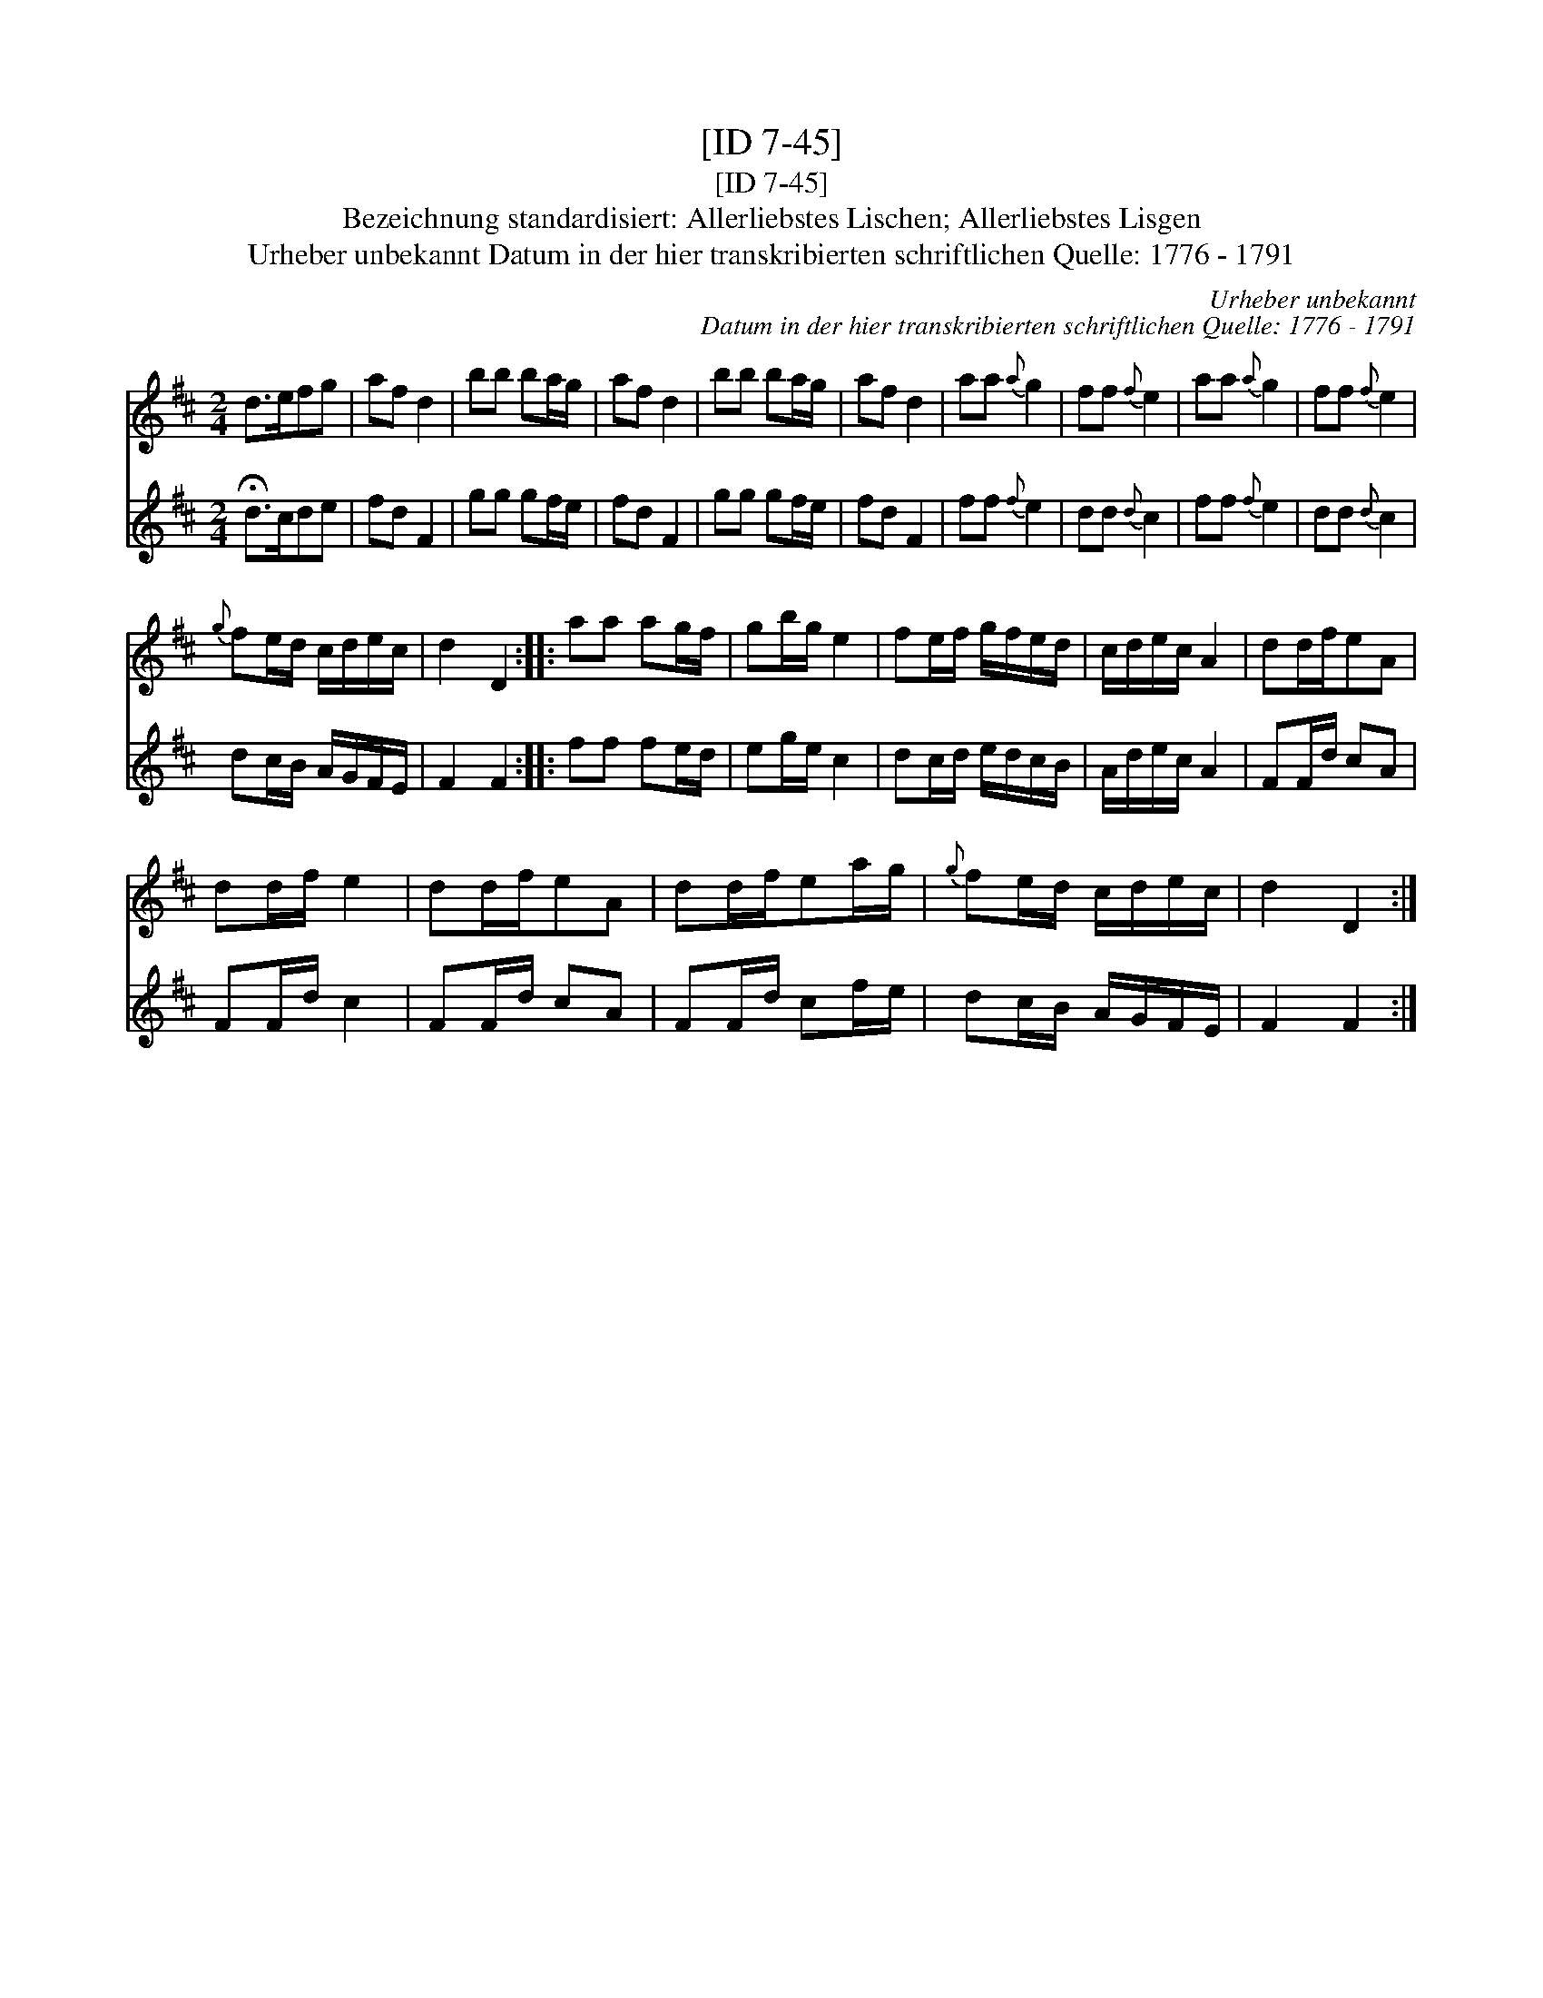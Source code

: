 X:1
T:[ID 7-45]
T:[ID 7-45]
T:Bezeichnung standardisiert: Allerliebstes Lischen; Allerliebstes Lisgen
T:Urheber unbekannt Datum in der hier transkribierten schriftlichen Quelle: 1776 - 1791
C:Urheber unbekannt
C:Datum in der hier transkribierten schriftlichen Quelle: 1776 - 1791
%%score 1 2
L:1/8
M:2/4
K:D
V:1 treble 
V:2 treble 
V:1
 d>efg | af d2 | bb ba/g/ | af d2 | bb ba/g/ | af d2 | aa{a} g2 | ff{f} e2 | aa{a} g2 | ff{f} e2 | %10
{g} fe/d/ c/d/e/c/ | d2 D2 :: aa ag/f/ | gb/g/ e2 | fe/f/ g/f/e/d/ | c/d/e/c/ A2 | dd/f/eA | %17
 dd/f/ e2 | dd/f/eA | dd/f/ea/g/ |{g} fe/d/ c/d/e/c/ | d2 D2 :| %22
V:2
 !fermata!d>cde | fd F2 | gg gf/e/ | fd F2 | gg gf/e/ | fd F2 | ff{f} e2 | dd{d} c2 | ff{f} e2 | %9
 dd{d} c2 | dc/B/ A/G/F/E/ | F2 F2 :: ff fe/d/ | eg/e/ c2 | dc/d/ e/d/c/B/ | A/d/e/c/ A2 | %16
 FF/d/ cA | FF/d/ c2 | FF/d/ cA | FF/d/ cf/e/ | dc/B/ A/G/F/E/ | F2 F2 :| %22

